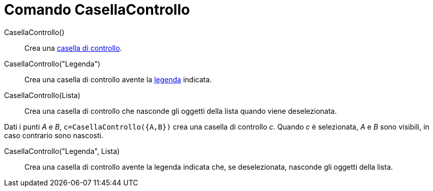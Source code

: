 = Comando CasellaControllo

CasellaControllo()::
  Crea una xref:/Oggetti_azione.adoc[casella di controllo].

CasellaControllo("Legenda")::
  Crea una casella di controllo avente la xref:/Etichette_e_legende.adoc[legenda] indicata.

CasellaControllo(Lista)::
  Crea una casella di controllo che nasconde gli oggetti della lista quando viene deselezionata.

[EXAMPLE]
====

Dati i punti _A_ e _B_, `c=CasellaControllo({A,B})` crea una casella di controllo _c_. Quando _c_ è selezionata, _A_ e
_B_ sono visibili, in caso contrario sono nascosti.

====

CasellaControllo("Legenda", Lista)::
  Crea una casella di controllo avente la legenda indicata che, se deselezionata, nasconde gli oggetti della lista.
